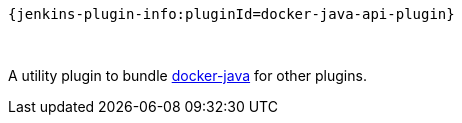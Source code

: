 ....
{jenkins-plugin-info:pluginId=docker-java-api-plugin}
....

 

A utility plugin to bundle
https://github.com/docker-java/docker-java[docker-java] for other
plugins.
